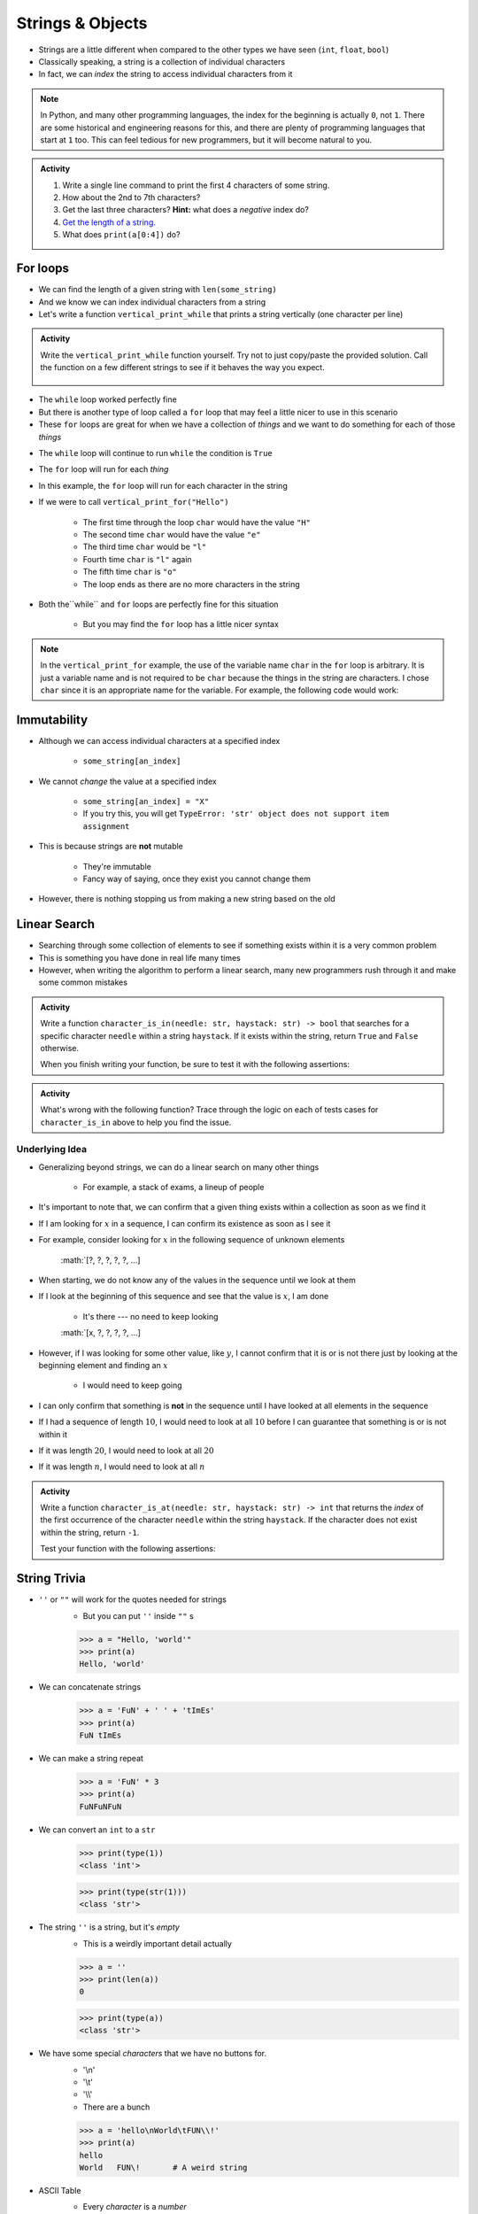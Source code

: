 *****************
Strings & Objects
*****************

* Strings are a little different when compared to the other types we have seen (``int``, ``float``, ``bool``)
* Classically speaking, a string is a collection of individual characters
* In fact, we can *index* the string to access individual characters from it

.. code-block:: python
    :linenos:

    some_string = "Hello, world!"
    print(some_string[0])   # prints out 'H'
    print(some_string[4])   # prints out 'o'


.. note::

    In Python, and many other programming languages, the index for the beginning is actually ``0``, not ``1``. There are
    some historical and engineering reasons for this, and there are plenty of programming languages that start at ``1``
    too. This can feel tedious for new programmers, but it will become natural to you.


.. admonition:: Activity
    :class: activity

    #. Write a single line command to print the first 4 characters of some string.
    #. How about the 2nd to 7th characters?
    #. Get the last three characters? **Hint:** what does a *negative* index do?
    #. `Get the length of a string. <https://www.google.com/search?q=get+the+length+of+a+string+python>`_
    #. What does ``print(a[0:4])`` do?

    .. raw:: html

        <iframe width="560" height="315" src="https://www.youtube.com/embed/cxppFPrjcow" frameborder="0" allowfullscreen></iframe>


For loops
=========

* We can find the length of a given string with ``len(some_string)``
* And we know we can index individual characters from a string
* Let's write a function ``vertical_print_while`` that prints a string vertically (one character per line)

.. code-block:: python
    :linenos:

    def vertical_print_while(a_string: str):
        """
        Print out a string vertically. In other words, print out a single character on each line.

        :param a_string: Some string to print out
        :type a_string String
        """
        character_index = 0
        while character_index < len(a_string):
            print(a_string[character_index])
            character_index += 1


.. admonition:: Activity
    :class: activity

    Write the ``vertical_print_while`` function yourself. Try not to just copy/paste the provided solution. Call the
    function on a few different strings to see if it behaves the way you expect.

     .. raw:: html

        <iframe width="560" height="315" src="https://www.youtube.com/embed/YS2TVVTIaPQ" frameborder="0" allowfullscreen></iframe>


* The ``while`` loop worked perfectly fine
* But there is another type of loop called a ``for`` loop that may feel a little nicer to use in this scenario
* These ``for`` loops are great for when we have a collection of *things* and we want to do something for each of those *things*

.. code-block:: python
    :linenos:

    def vertical_print_for(a_string: str):
        """
        Print out a string vertically. In other words, print out a single character on each line.

        :param a_string: Some string to print out
        :type a_string String
        """
        for char in a_string:
            print(char)


* The ``while`` loop will continue to run ``while`` the condition is ``True``
* The ``for`` loop will run for each *thing*
* In this example, the ``for`` loop will run for each character in the string

* If we were to call ``vertical_print_for("Hello")``

    * The first time through the loop ``char`` would have the value ``"H"``
    * The second time ``char`` would have the value ``"e"``
    * The third time ``char`` would be ``"l"``
    * Fourth time ``char`` is ``"l"`` again
    * The fifth time ``char`` is ``"o"``
    * The loop ends as there are no more characters in the string


* Both the``while`` and ``for`` loops are perfectly fine for this situation

    * But you may find the ``for`` loop has a little nicer syntax

.. note::

    In the ``vertical_print_for`` example, the use of the variable name ``char`` in the ``for`` loop is arbitrary. It is
    just a variable name and is not required to be ``char`` because the things in the string are characters. I chose
    ``char`` since it is an appropriate name for the variable. For example, the following code would work:

    .. code-block:: python
        :linenos:

        for terrible_variable_name in a_string:
            print(terrible_variable_name)


Immutability
============

* Although we can access individual characters at a specified index

    * ``some_string[an_index]``

* We cannot *change* the value at a specified index

    * ``some_string[an_index] = "X"``
    * If you try this, you will get ``TypeError: 'str' object does not support item assignment``

* This is because strings are **not** mutable

    * They're immutable
    * Fancy way of saying, once they exist you cannot change them

* However, there is nothing stopping us from making a new string based on the old

.. code-block:: python
    :linenos:

    a_string = "Hello, world!"
    b_string = a_string[:5] + "!" + a_string[6:]


Linear Search
=============

* Searching through some collection of elements to see if something exists within it is a very common problem
* This is something you have done in real life many times
* However, when writing the algorithm to perform a linear search, many new programmers rush through it and make some common mistakes

.. admonition:: Activity
    :class: activity

    Write a function ``character_is_in(needle: str, haystack: str) -> bool`` that searches for a specific character
    ``needle`` within a string ``haystack``. If it exists within the string, return ``True`` and ``False`` otherwise.

    When you finish writing your function, be sure to test it with the following assertions:

    .. code-block:: python
        :linenos:

        # character_is_in tests
        assert False == character_is_in("a", "")
        assert False == character_is_in("", "hello")
        assert False == character_is_in("a", "hello")
        assert True == character_is_in("h", "hello")
        assert True == character_is_in("o", "hello")


     .. raw:: html

        <iframe width="560" height="315" src="https://www.youtube.com/embed/sokPQLkrXjw" frameborder="0" allowfullscreen></iframe>
   


.. admonition:: Activity
    :class: activity

    What's wrong with the following function? Trace through the logic on each of tests cases for ``character_is_in``
    above to help you find the issue.

    .. code-block:: python
        :linenos:

        def broken_character_is_in(char, string):
            count = 0
            while count < len(string):
                if string[count] == char:
                    return True
                else:
                    return False
                count = count + 1


Underlying Idea
---------------

* Generalizing beyond strings, we can do a linear search on many other things

    * For example, a stack of exams, a lineup of people

* It's important to note that, we can confirm that a given thing exists within a collection as soon as we find it
* If I am looking for :math:`x` in a sequence, I can confirm its existence as soon as I see it
* For example, consider looking for :math:`x`  in the following sequence of unknown elements

    :math:`[?, ?, ?, ?, ?, ...]

* When starting, we do not know any of the values in the sequence until we look at them
* If I look at the beginning of this sequence and see that the value is :math:`x`, I am done

    * It's there --- no need to keep looking

    :math:`[x, ?, ?, ?, ?, ...]

* However, if I was looking for some other value, like :math:`y`, I cannot confirm that it is or is not there just by looking at the beginning element and finding an :math:`x`

    * I would need to keep going

* I can only confirm that something is **not** in the sequence until I have looked at all elements in the sequence
* If I had a sequence of length :math:`10`, I would need to look at all :math:`10` before I can guarantee that something is or is not within it
* If it was length :math:`20`, I would need to look at all :math:`20`
* If it was length :math:`n`, I would need to look at all :math:`n`


.. admonition:: Activity
    :class: activity

    Write a function ``character_is_at(needle: str, haystack: str) -> int`` that returns the *index* of the first
    occurrence of the character ``needle`` within the string ``haystack``. If the character does not exist within the
    string, return ``-1``.

    Test your function with the following assertions:

    .. code-block:: python
        :linenos:

        # character_is_at tests
        assert -1 == character_is_at("a", "")
        assert -1 == character_is_at("", "hello")
        assert -1 == character_is_at("a", "hello")
        assert 0 == character_is_at("h", "hello")
        assert 4 == character_is_at("o", "hello")
        assert 2 == character_is_at("l", "hello")


String Trivia
=============
* ``''`` or ``""`` will work for the quotes needed for strings
    * But you can put ``''`` inside ``""`` s
   
    >>> a = "Hello, 'world'"
    >>> print(a)
    Hello, 'world'
   

* We can concatenate strings
    >>> a = 'FuN' + ' ' + 'tImEs'
    >>> print(a)
    FuN tImEs
   
* We can make a string repeat
    >>> a = 'FuN' * 3
    >>> print(a)
    FuNFuNFuN
   
* We can convert an ``int`` to a ``str``  
    >>> print(type(1))
    <class 'int'>
  
    >>> print(type(str(1)))
    <class 'str'>

* The string ``''`` is a string, but it's *empty*
    * This is a weirdly important detail actually

    >>> a = ''
    >>> print(len(a))
    0
   
    >>> print(type(a))
    <class 'str'>

* We have some special *characters* that we have no buttons for.
    * '\\\n'
    * '\\\t'
    * '\\\\'
    * There are a bunch 
    
    >>> a = 'hello\nWorld\tFUN\\!'
    >>> print(a)
    hello
    World   FUN\!	# A weird string
      
* ASCII Table
    * Every *character* is a *number*

    .. image:: ascii.gif
   
    >>> wut = ord('a')	# get the num of 'a'
    >>> print(wut)
    97
   
    >>> wut = chr(65)	# convert num to char
    >>> print(wut)
    A
   
Formatting output (the ol' trusty way)
======================================

**%.2f** (percent dot two eff)

* f is for float
* Right side of **.** is for decimal places

    >>> a = 1.235
    >>> print('Format to 2 decimal places: %.2f' %a) # it will round too!
    Format to 2 decimal places: 1.24		
  
    >>> b = 4.39999
    >>> print('a: %.2f b: %.4f' %(a, b))	# need parentheses if more than one value to be inserted
    a: 1.24 b: 4.4000
   
* Left side of **.** is for specifying total string length
   
    >>> a = 1.311
    >>> print('3 of the 5 chars: %5.1f' %(a))
    3 of the 5 chars:   1.3	# len('1.3') = 3
    
    >>> print('4 of the 5 chars: %5.2f' %(a))
    4 of the 5 chars:  1.31
   
    >>> print('5 of the 5 chars: %5.3f' %(a))
    5 of the 5 chars: 1.311

* Left justify 

    >>> a = 1.311
    >>> print('%-10.2f neato' % a)
    1.31       neato
    
    >>> print("%-10s%10.2f" %('Total:', a))
    Total:          1.31

* Many old programming languages do it this way
    * And there are a billion other options too
* `There are new ways to format your strings in Python though <https://realpython.com/python-f-strings/#f-strings-a-new-and-improved-way-to-format-strings-in-python>`_
    * .format()
        * Probably the best way to do it in Python these days
    * f-strings
    * Check them out if you care

   
Objects
=======

.. warning::
   
    Some of the following is not actually true for Python, but will be the case for many of the commonly used programming languages. 
   
    Also, we will be going into more detail on Objects later in the class.

* We have seen *primitive* types
    * Int
    * Float
    * Booleans
   
* There are other *types*:
    * Strings (actually kinda' a primitive type in Python, but let's ignore this ...)
    * Numpy things 

* These are objects!
* We can even make our own *objects* 
    * stay tuned
* These objects act a little differently inside the computer 
    * For good reason too, but stay tuned. 


Methods
=======
* We've seen built in functions 
    * ``print('this is a function')``
* We've written our own functions
    * ``char_is_in('a','bleh')``

.. admonition:: Activity
    :class: activity

    In Colab (or whatever IDE):
        1. Make a string
        2. Assign it to a variable (if using Colab, hit run too)
        3. Type the name of the variable
        4. Press dot (period)
        5. Wait... (or space or press ctrl-space (depends on IDE))

    .. image:: methods2.png
    .. image:: methods.png

.. admonition:: Activity
    :class: activity

    1. Try writing ``a_string.upper()`` and printing it out. 
    2. Try some other *methods*
   
* *Methods* are very very similar to *functions*
* But we're telling a specific *object* to do something
* Long story short:
    * Sometimes we do things with functions
    * Sometimes we do things with methods

BUT WAIT...
-----------

* Why do we have to do it like this ``a_string.upper()``
* As opposed to like this: ``upper(a_string)``

Answer
------

1. Because... 

2. ``upper(a_string)`` is not actually defined 

    * unless we define it ourselves

3. These methods were written by someone, and they wrote them to work a certain way

    * Not necessarily the best way, or a way you like

4. There's also a good bookkeeping argument too

    * Put all the string methods with the strings

5. But really... because
   

How are you supposed to keep track of what's what?
--------------------------------------------------

* Don't worry, you'll get it with practice
* Do note though, **the key is practice** 

Heavy lifting with strings
==========================
* If the program you are writing needs to do a lot of string manipulation, you probably want to
    >>> import string
* ... and `read about all the nifty stuff it does <http://docs.python.org/library/string.html>`_ 

For next class
==============

* Read `chapter 11 of the text <http://openbookproject.net/thinkcs/python/english3e/lists.html>`_

